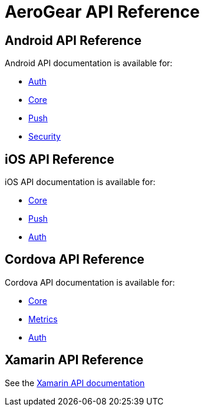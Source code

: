 = AeroGear API Reference

[[android]]
== Android API Reference

Android API documentation is available for:

* link:http://www.javadoc.io/doc/org.aerogear/android-auth/[Auth]
* link:http://www.javadoc.io/doc/org.aerogear/android-core/[Core]
* link:http://www.javadoc.io/doc/org.aerogear/android-push/[Push]
* link:http://www.javadoc.io/doc/org.aerogear/android-security/[Security]

[[ios]]
== iOS API Reference

iOS API documentation is available for:

* link:/api/ios/latest/core/[Core]
* link:/api/ios/latest/push/[Push]
* link:/api/ios/latest/auth/[Auth]

[[cordova]]
== Cordova API Reference

Cordova API documentation is available for:

* link:/api/cordova/latest/core/[Core]
* link:/api/cordova/latest/cordova-plugin-aerogear-metrics/[Metrics]
* link:/api/cordova/latest/auth/[Auth]

[[xamarin]]
== Xamarin  API Reference

See the link:/api/xamarin/latest/[Xamarin API documentation]
